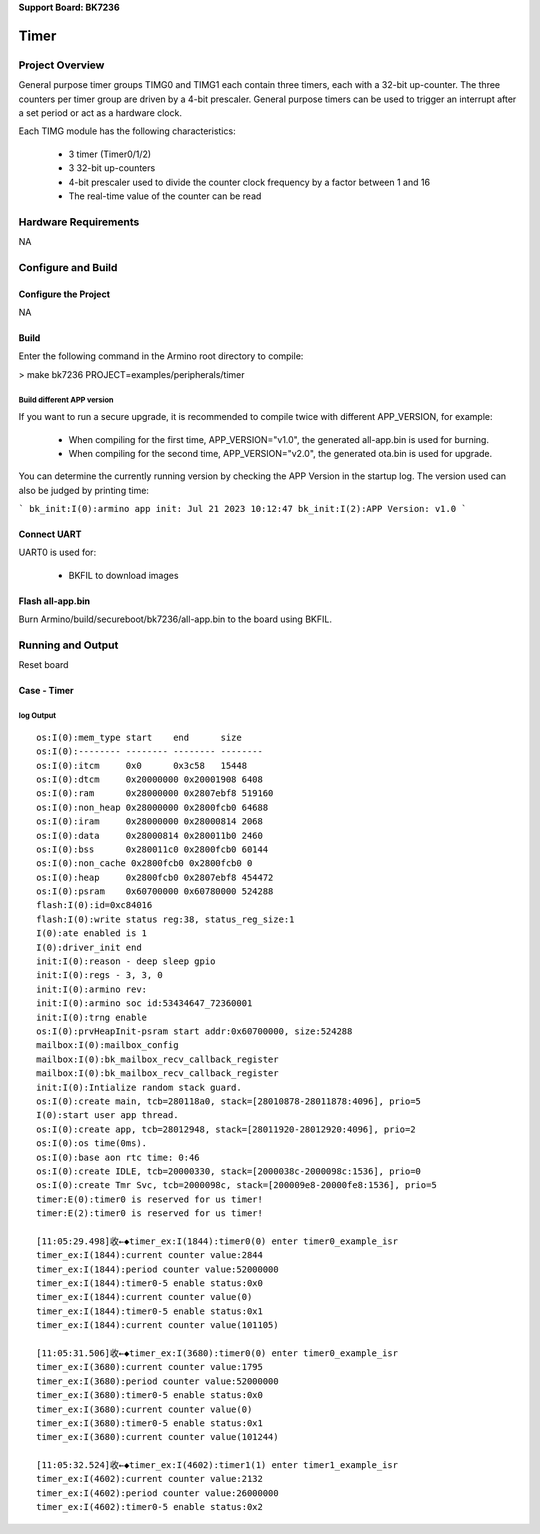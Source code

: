 **Support Board: BK7236**

Timer
=======================================

Project Overview
--------------------------
General purpose timer groups TIMG0 and TIMG1 each contain three timers, each with a 32-bit up-counter. The three counters per timer group are driven by a 4-bit prescaler. 
General purpose timers can be used to trigger an interrupt after a set period or act as a hardware clock.

Each TIMG module has the following characteristics:

 - 3 timer (Timer0/1/2)
 - 3 32-bit up-counters
 - 4-bit prescaler used to divide the counter clock frequency by a factor between 1 and 16
 - The real-time value of the counter can be read

Hardware Requirements
----------------------------
NA

Configure and Build
--------------------------------

Configure the Project
+++++++++++++++++++++++++++++++

NA

Build
+++++++++++++++++++++++++++++++

Enter the following command in the Armino root directory to compile:

> make bk7236 PROJECT=examples/peripherals/timer


Build different APP version
*****************************************

If you want to run a secure upgrade, it is recommended to compile twice with different APP_VERSION, for example:

  - When compiling for the first time, APP_VERSION="v1.0", the generated all-app.bin is used for burning.
  - When compiling for the second time, APP_VERSION="v2.0", the generated ota.bin is used for upgrade.

You can determine the currently running version by checking the APP Version in the startup log. The version used can also be judged by printing time:

```
bk_init:I(0):armino app init: Jul 21 2023 10:12:47
bk_init:I(2):APP Version: v1.0
```

Connect UART
++++++++++++++++++++++++++++++++++

UART0 is used for:

 - BKFIL to download images

Flash all-app.bin
++++++++++++++++++++++++++++++++++

Burn Armino/build/secureboot/bk7236/all-app.bin to the board using BKFIL.

Running and Output
----------------------------------

Reset board

Case  - Timer
+++++++++++++++++++++++++++++++++++

log Output
***********************************

::

 os:I(0):mem_type start    end      size    
 os:I(0):-------- -------- -------- --------
 os:I(0):itcm     0x0      0x3c58   15448   
 os:I(0):dtcm     0x20000000 0x20001908 6408    
 os:I(0):ram      0x28000000 0x2807ebf8 519160  
 os:I(0):non_heap 0x28000000 0x2800fcb0 64688   
 os:I(0):iram     0x28000000 0x28000814 2068    
 os:I(0):data     0x28000814 0x280011b0 2460    
 os:I(0):bss      0x280011c0 0x2800fcb0 60144   
 os:I(0):non_cache 0x2800fcb0 0x2800fcb0 0       
 os:I(0):heap     0x2800fcb0 0x2807ebf8 454472  
 os:I(0):psram    0x60700000 0x60780000 524288  
 flash:I(0):id=0xc84016
 flash:I(0):write status reg:38, status_reg_size:1
 I(0):ate enabled is 1
 I(0):driver_init end
 init:I(0):reason - deep sleep gpio
 init:I(0):regs - 3, 3, 0
 init:I(0):armino rev: 
 init:I(0):armino soc id:53434647_72360001
 init:I(0):trng enable
 os:I(0):prvHeapInit-psram start addr:0x60700000, size:524288
 mailbox:I(0):mailbox_config
 mailbox:I(0):bk_mailbox_recv_callback_register
 mailbox:I(0):bk_mailbox_recv_callback_register
 init:I(0):Intialize random stack guard.
 os:I(0):create main, tcb=280118a0, stack=[28010878-28011878:4096], prio=5
 I(0):start user app thread.
 os:I(0):create app, tcb=28012948, stack=[28011920-28012920:4096], prio=2
 os:I(0):os time(0ms).
 os:I(0):base aon rtc time: 0:46
 os:I(0):create IDLE, tcb=20000330, stack=[2000038c-2000098c:1536], prio=0
 os:I(0):create Tmr Svc, tcb=2000098c, stack=[200009e8-20000fe8:1536], prio=5
 timer:E(0):timer0 is reserved for us timer!
 timer:E(2):timer0 is reserved for us timer!
 
 [11:05:29.498]收←◆timer_ex:I(1844):timer0(0) enter timer0_example_isr
 timer_ex:I(1844):current counter value:2844
 timer_ex:I(1844):period counter value:52000000
 timer_ex:I(1844):timer0-5 enable status:0x0
 timer_ex:I(1844):current counter value(0)
 timer_ex:I(1844):timer0-5 enable status:0x1
 timer_ex:I(1844):current counter value(101105)
 
 [11:05:31.506]收←◆timer_ex:I(3680):timer0(0) enter timer0_example_isr
 timer_ex:I(3680):current counter value:1795
 timer_ex:I(3680):period counter value:52000000
 timer_ex:I(3680):timer0-5 enable status:0x0
 timer_ex:I(3680):current counter value(0)
 timer_ex:I(3680):timer0-5 enable status:0x1
 timer_ex:I(3680):current counter value(101244)
 
 [11:05:32.524]收←◆timer_ex:I(4602):timer1(1) enter timer1_example_isr
 timer_ex:I(4602):current counter value:2132
 timer_ex:I(4602):period counter value:26000000
 timer_ex:I(4602):timer0-5 enable status:0x2



